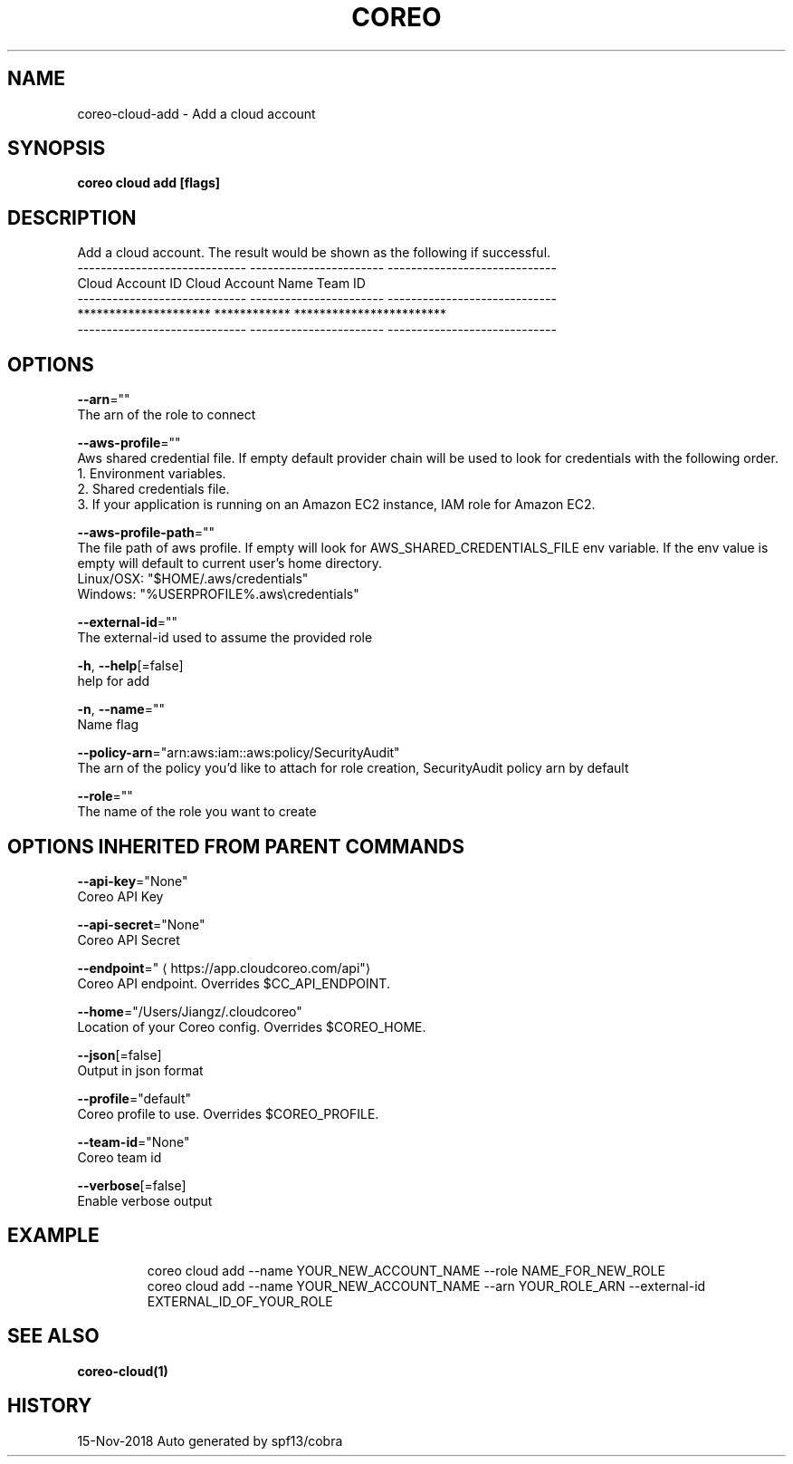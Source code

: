 .TH "COREO" "1" "Nov 2018" "Auto generated by spf13/cobra" "" 
.nh
.ad l


.SH NAME
.PP
coreo\-cloud\-add \- Add a cloud account


.SH SYNOPSIS
.PP
\fBcoreo cloud add [flags]\fP


.SH DESCRIPTION
.PP
Add a cloud account. The result would be shown as the following if successful.
         \-\-\-\-\-\-\-\-\-\-\-\-\-\-\-\-\-\-\-\-\-\-\-\-\-\-\-\-\-  \-\-\-\-\-\-\-\-\-\-\-\-\-\-\-\-\-\-\-\-\-\-\-  \-\-\-\-\-\-\-\-\-\-\-\-\-\-\-\-\-\-\-\-\-\-\-\-\-\-\-\-\-
               Cloud Account ID           Cloud Account Name               Team ID
         \-\-\-\-\-\-\-\-\-\-\-\-\-\-\-\-\-\-\-\-\-\-\-\-\-\-\-\-\-  \-\-\-\-\-\-\-\-\-\-\-\-\-\-\-\-\-\-\-\-\-\-\-  \-\-\-\-\-\-\-\-\-\-\-\-\-\-\-\-\-\-\-\-\-\-\-\-\-\-\-\-\-
             *********************           ************           ************************
         \-\-\-\-\-\-\-\-\-\-\-\-\-\-\-\-\-\-\-\-\-\-\-\-\-\-\-\-\-  \-\-\-\-\-\-\-\-\-\-\-\-\-\-\-\-\-\-\-\-\-\-\-  \-\-\-\-\-\-\-\-\-\-\-\-\-\-\-\-\-\-\-\-\-\-\-\-\-\-\-\-\-


.SH OPTIONS
.PP
\fB\-\-arn\fP=""
    The arn of the role to connect

.PP
\fB\-\-aws\-profile\fP=""
    Aws shared credential file. If empty default provider chain will be used to look for credentials with the following order.
  1. Environment variables.
  2. Shared credentials file.
  3. If your application is running on an Amazon EC2 instance, IAM role for Amazon EC2.

.PP
\fB\-\-aws\-profile\-path\fP=""
    The file path of aws profile. If empty will look for AWS\_SHARED\_CREDENTIALS\_FILE env variable. If the env value is empty will default to current user's home directory.
  Linux/OSX: "$HOME/.aws/credentials"
  Windows:   "%USERPROFILE%\&.aws\\credentials"

.PP
\fB\-\-external\-id\fP=""
    The external\-id used to assume the provided role

.PP
\fB\-h\fP, \fB\-\-help\fP[=false]
    help for add

.PP
\fB\-n\fP, \fB\-\-name\fP=""
    Name flag

.PP
\fB\-\-policy\-arn\fP="arn:aws:iam::aws:policy/SecurityAudit"
    The arn of the policy you'd like to attach for role creation, SecurityAudit policy arn by default

.PP
\fB\-\-role\fP=""
    The name of the role you want to create


.SH OPTIONS INHERITED FROM PARENT COMMANDS
.PP
\fB\-\-api\-key\fP="None"
    Coreo API Key

.PP
\fB\-\-api\-secret\fP="None"
    Coreo API Secret

.PP
\fB\-\-endpoint\fP="
\[la]https://app.cloudcoreo.com/api"\[ra]
    Coreo API endpoint. Overrides $CC\_API\_ENDPOINT.

.PP
\fB\-\-home\fP="/Users/Jiangz/.cloudcoreo"
    Location of your Coreo config. Overrides $COREO\_HOME.

.PP
\fB\-\-json\fP[=false]
    Output in json format

.PP
\fB\-\-profile\fP="default"
    Coreo profile to use. Overrides $COREO\_PROFILE.

.PP
\fB\-\-team\-id\fP="None"
    Coreo team id

.PP
\fB\-\-verbose\fP[=false]
    Enable verbose output


.SH EXAMPLE
.PP
.RS

.nf
  coreo cloud add \-\-name YOUR\_NEW\_ACCOUNT\_NAME \-\-role NAME\_FOR\_NEW\_ROLE
  coreo cloud add \-\-name YOUR\_NEW\_ACCOUNT\_NAME \-\-arn YOUR\_ROLE\_ARN \-\-external\-id EXTERNAL\_ID\_OF\_YOUR\_ROLE

.fi
.RE


.SH SEE ALSO
.PP
\fBcoreo\-cloud(1)\fP


.SH HISTORY
.PP
15\-Nov\-2018 Auto generated by spf13/cobra

